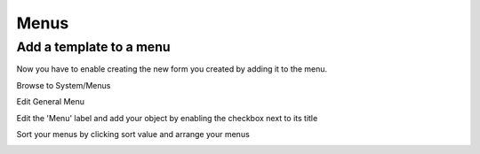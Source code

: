 
Menus
=====


Add a template to a menu
----------------------------------------
Now you have to enable creating the new form you created by adding it to the menu.

Browse to System/Menus

.. image:: /i/admin/System-Menus.png

Edit General Menu

.. image:: /i/admin/Global-Menu.PNG

Edit the 'Menu' label and add your object by enabling the checkbox next to its title

.. image:: /i/admin/Global-Menu-List.PNG

Sort your menus by clicking sort value and arrange your menus

.. image:: /i/admin/Global-Menu-Sort.png 

